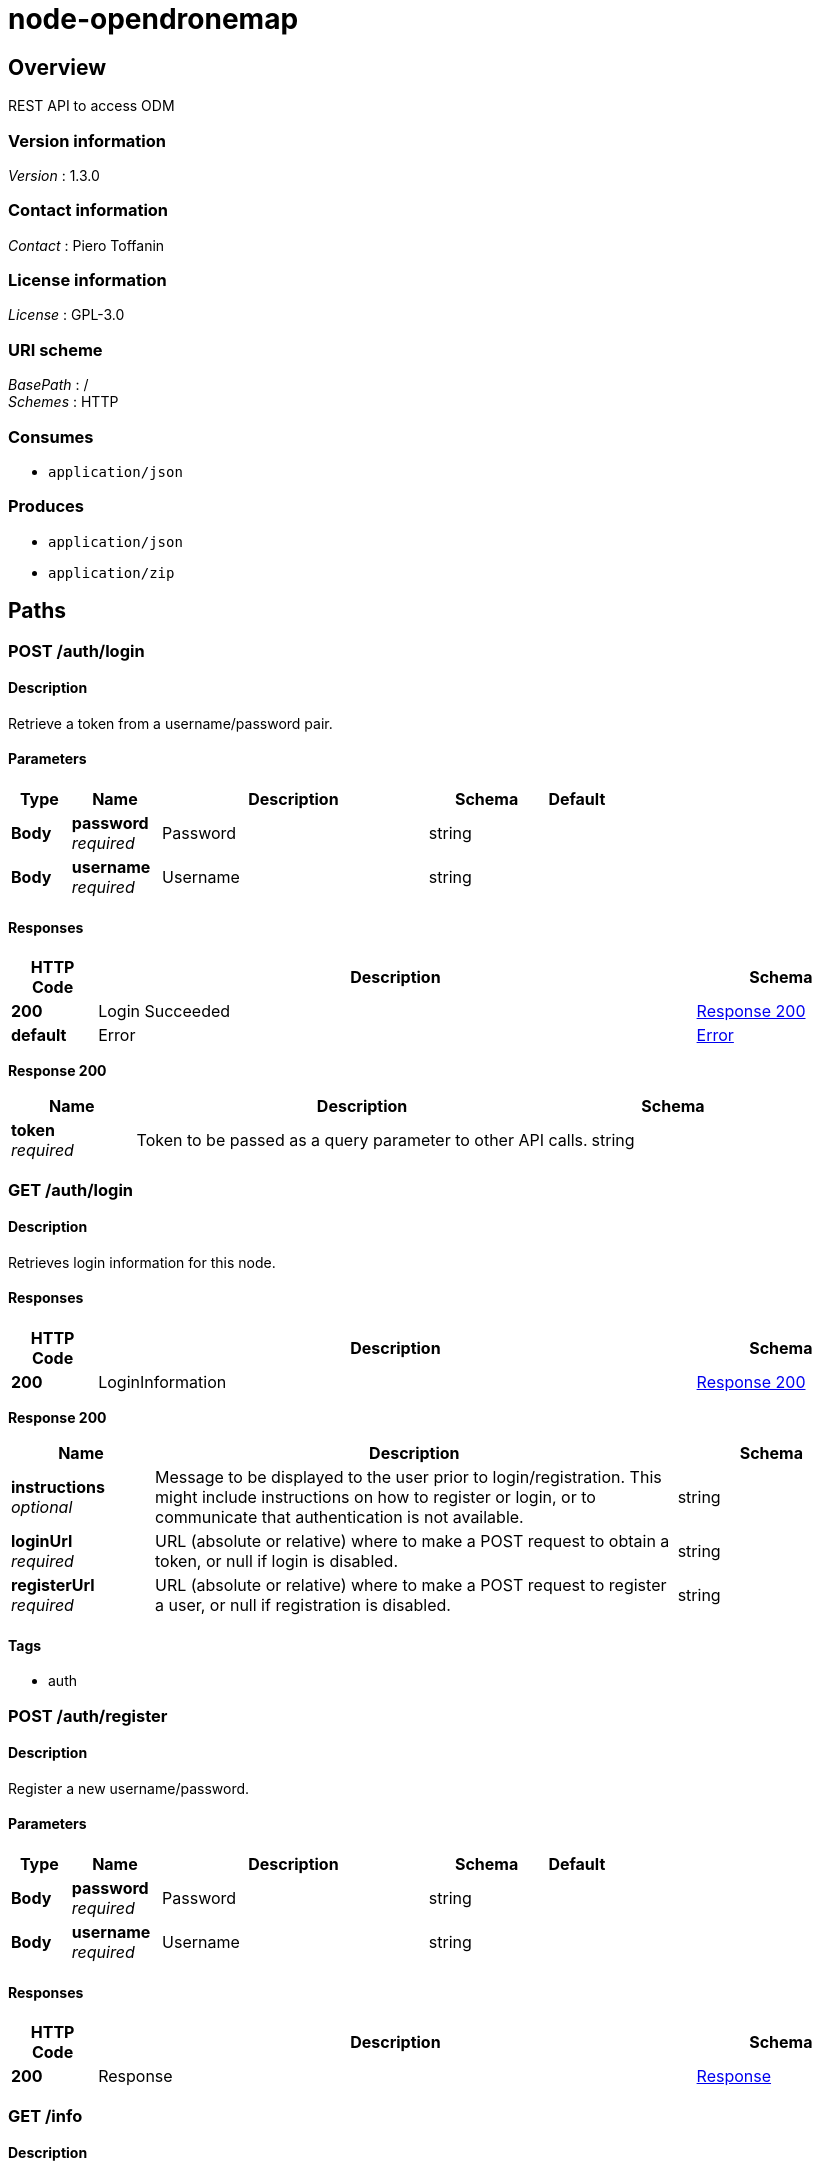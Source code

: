 = node-opendronemap


[[_overview]]
== Overview
REST API to access ODM


=== Version information
[%hardbreaks]
_Version_ : 1.3.0


=== Contact information
[%hardbreaks]
_Contact_ : Piero Toffanin


=== License information
[%hardbreaks]
_License_ : GPL-3.0


=== URI scheme
[%hardbreaks]
_BasePath_ : /
_Schemes_ : HTTP


=== Consumes

* `application/json`


=== Produces

* `application/json`
* `application/zip`




[[_paths]]
== Paths

[[_auth_login_post]]
=== POST /auth/login

==== Description
Retrieve a token from a username/password pair.


==== Parameters

[options="header", cols=".^2,.^3,.^9,.^4,.^2"]
|===
|Type|Name|Description|Schema|Default
|*Body*|*password* +
_required_|Password|string|
|*Body*|*username* +
_required_|Username|string|
|===


==== Responses

[options="header", cols=".^2,.^14,.^4"]
|===
|HTTP Code|Description|Schema
|*200*|Login Succeeded|<<_auth_login_post_response_200,Response 200>>
|*default*|Error|<<_error,Error>>
|===

[[_auth_login_post_response_200]]
*Response 200*

[options="header", cols=".^3,.^11,.^4"]
|===
|Name|Description|Schema
|*token* +
_required_|Token to be passed as a query parameter to other API calls.|string
|===


[[_auth_login_get]]
=== GET /auth/login

==== Description
Retrieves login information for this node.


==== Responses

[options="header", cols=".^2,.^14,.^4"]
|===
|HTTP Code|Description|Schema
|*200*|LoginInformation|<<_auth_login_get_response_200,Response 200>>
|===

[[_auth_login_get_response_200]]
*Response 200*

[options="header", cols=".^3,.^11,.^4"]
|===
|Name|Description|Schema
|*instructions* +
_optional_|Message to be displayed to the user prior to login/registration. This might include instructions on how to register or login, or to communicate that authentication is not available.|string
|*loginUrl* +
_required_|URL (absolute or relative) where to make a POST request to obtain a token, or null if login is disabled.|string
|*registerUrl* +
_required_|URL (absolute or relative) where to make a POST request to register a user, or null if registration is disabled.|string
|===


==== Tags

* auth


[[_auth_register_post]]
=== POST /auth/register

==== Description
Register a new username/password.


==== Parameters

[options="header", cols=".^2,.^3,.^9,.^4,.^2"]
|===
|Type|Name|Description|Schema|Default
|*Body*|*password* +
_required_|Password|string|
|*Body*|*username* +
_required_|Username|string|
|===


==== Responses

[options="header", cols=".^2,.^14,.^4"]
|===
|HTTP Code|Description|Schema
|*200*|Response|<<_response,Response>>
|===


[[_info_get]]
=== GET /info

==== Description
Retrieves information about this node


==== Parameters

[options="header", cols=".^2,.^3,.^9,.^4,.^2"]
|===
|Type|Name|Description|Schema|Default
|*Query*|*token* +
_optional_|Token required for authentication (when authentication is required).|string|
|===


==== Responses

[options="header", cols=".^2,.^14,.^4"]
|===
|HTTP Code|Description|Schema
|*200*|Info|<<_info_get_response_200,Response 200>>
|===

[[_info_get_response_200]]
*Response 200*

[options="header", cols=".^3,.^11,.^4"]
|===
|Name|Description|Schema
|*availableMemory* +
_optional_|Amount of RAM available in bytes|integer
|*cpuCores* +
_optional_|Number of CPU cores (virtual)|integer
|*maxImages* +
_optional_|Maximum number of images allowed for new tasks or null if there's no limit.|integer
|*maxParallelTasks* +
_optional_|Maximum number of tasks that can be processed simultaneously|integer
|*odmVersion* +
_optional_|Current version of ODM|string
|*taskQueueCount* +
_required_|Number of tasks currently being processed or waiting to be processed|integer
|*totalMemory* +
_optional_|Amount of total RAM in the system in bytes|integer
|*version* +
_required_|Current API version|string
|===


==== Tags

* server


[[_options_get]]
=== GET /options

==== Description
Retrieves the command line options that can be passed to process a task


==== Parameters

[options="header", cols=".^2,.^3,.^9,.^4,.^2"]
|===
|Type|Name|Description|Schema|Default
|*Query*|*token* +
_optional_|Token required for authentication (when authentication is required).|string|
|===


==== Responses

[options="header", cols=".^2,.^14,.^4"]
|===
|HTTP Code|Description|Schema
|*200*|Options|< <<_option,Option>> > array
|===

[[_option]]
*Option*

[options="header", cols=".^3,.^11,.^4"]
|===
|Name|Description|Schema
|*domain* +
_required_|Valid range of values (for example, "positive integer" or "float &gt; 0.0")|string
|*help* +
_required_|Description of what this option does|string
|*name* +
_required_|Command line option (exactly as it is passed to the OpenDroneMap process, minus the leading '–')|string
|*type* +
_required_|Datatype of the value of this option|enum (int, float, string, bool)
|*value* +
_required_|Default value of this option|string
|===


==== Tags

* server


[[_task_cancel_post]]
=== POST /task/cancel

==== Description
Cancels a task (stops its execution, or prevents it from being executed)


==== Parameters

[options="header", cols=".^2,.^3,.^9,.^4,.^2"]
|===
|Type|Name|Description|Schema|Default
|*Query*|*token* +
_optional_|Token required for authentication (when authentication is required).|string|
|*Body*|*uuid* +
_required_|UUID of the task|string|
|===


==== Responses

[options="header", cols=".^2,.^14,.^4"]
|===
|HTTP Code|Description|Schema
|*200*|Command Received|<<_response,Response>>
|===


[[_task_new_post]]
=== POST /task/new

==== Description
Creates a new task and places it at the end of the processing queue


==== Parameters

[options="header", cols=".^2,.^3,.^9,.^4,.^2"]
|===
|Type|Name|Description|Schema|Default
|*Header*|*set-uuid* +
_optional_|An optional UUID string that will be used as UUID for this task instead of generating a random one.|string|
|*Query*|*token* +
_optional_|Token required for authentication (when authentication is required).|string|
|*FormData*|*images* +
_optional_|Images to process, plus an optional GCP file. If included, the GCP file should have .txt extension|file|
|*FormData*|*name* +
_optional_|An optional name to be associated with the task|string|
|*FormData*|*options* +
_optional_|Serialized JSON string of the options to use for processing, as an array of the format: [{name: option1, value: value1}, {name: option2, value: value2}, …]. For example, [{"name":"cmvs-maxImages","value":"500"},{"name":"time","value":true}]. For a list of all options, call /options|string|
|*FormData*|*zipurl* +
_optional_|URL of the zip file containing the images to process, plus an optional GCP file. If included, the GCP file should have .txt extension|string|
|===


==== Responses

[options="header", cols=".^2,.^14,.^4"]
|===
|HTTP Code|Description|Schema
|*200*|Success|<<_task_new_post_response_200,Response 200>>
|*default*|Error|<<_error,Error>>
|===

[[_task_new_post_response_200]]
*Response 200*

[options="header", cols=".^3,.^11,.^4"]
|===
|Name|Description|Schema
|*uuid* +
_required_|UUID of the newly created task|string
|===


==== Consumes

* `multipart/form-data`


==== Tags

* task


[[_task_remove_post]]
=== POST /task/remove

==== Description
Removes a task and deletes all of its assets


==== Parameters

[options="header", cols=".^2,.^3,.^9,.^4,.^2"]
|===
|Type|Name|Description|Schema|Default
|*Query*|*token* +
_optional_|Token required for authentication (when authentication is required).|string|
|*Body*|*uuid* +
_required_|UUID of the task|string|
|===


==== Responses

[options="header", cols=".^2,.^14,.^4"]
|===
|HTTP Code|Description|Schema
|*200*|Command Received|<<_response,Response>>
|===


[[_task_restart_post]]
=== POST /task/restart

==== Description
Restarts a task that was previously canceled, that had failed to process or that successfully completed


==== Parameters

[options="header", cols=".^2,.^3,.^9,.^4,.^2"]
|===
|Type|Name|Description|Schema|Default
|*Query*|*token* +
_optional_|Token required for authentication (when authentication is required).|string|
|*Body*|*options* +
_optional_|Serialized JSON string of the options to use for processing, as an array of the format: [{name: option1, value: value1}, {name: option2, value: value2}, …]. For example, [{"name":"cmvs-maxImages","value":"500"},{"name":"time","value":true}]. For a list of all options, call /options. Overrides the previous options set for this task.|string|
|*Body*|*uuid* +
_required_|UUID of the task|string|
|===


==== Responses

[options="header", cols=".^2,.^14,.^4"]
|===
|HTTP Code|Description|Schema
|*200*|Command Received|<<_response,Response>>
|===


[[_task_uuid_download_asset_get]]
=== GET /task/{uuid}/download/{asset}

==== Description
Retrieves an asset (the output of OpenDroneMap's processing) associated with a task


==== Parameters

[options="header", cols=".^2,.^3,.^9,.^4,.^2"]
|===
|Type|Name|Description|Schema|Default
|*Path*|*asset* +
_required_|Type of asset to download. Use "all.zip" for zip file containing all assets.|enum (all.zip, orthophoto.tif)|
|*Path*|*uuid* +
_required_|UUID of the task|string|
|*Query*|*token* +
_optional_|Token required for authentication (when authentication is required).|string|
|===


==== Responses

[options="header", cols=".^2,.^14,.^4"]
|===
|HTTP Code|Description|Schema
|*200*|Asset File|file
|*default*|Error message|<<_error,Error>>
|===


==== Produces

* `application/zip`


==== Tags

* task


[[_task_uuid_info_get]]
=== GET /task/{uuid}/info

==== Description
Gets information about this task, such as name, creation date, processing time, status, command line options and number of images being processed. See schema definition for a full list.


==== Parameters

[options="header", cols=".^2,.^3,.^9,.^4,.^2"]
|===
|Type|Name|Description|Schema|Default
|*Path*|*uuid* +
_required_|UUID of the task|string|
|*Query*|*token* +
_optional_|Token required for authentication (when authentication is required).|string|
|*FormData*|*options* +
_optional_|Serialized JSON string of the options to use for processing, as an array of the format: [{name: option1, value: value1}, {name: option2, value: value2}, …]. For example, [{"name":"cmvs-maxImages","value":"500"},{"name":"time","value":true}]. For a list of all options, call /options|string|
|===


==== Responses

[options="header", cols=".^2,.^14,.^4"]
|===
|HTTP Code|Description|Schema
|*200*|Task Information|<<_taskinfo,TaskInfo>>
|*default*|Error|<<_error,Error>>
|===

[[_taskinfo]]
*TaskInfo*

[options="header", cols=".^3,.^11,.^4"]
|===
|Name|Description|Schema
|*dateCreated* +
_required_|Timestamp|integer
|*imagesCount* +
_required_|Number of images|integer
|*name* +
_required_|Name|string
|*options* +
_required_|List of options used to process this task|< <<_task_uuid_info_get_options,options>> > array
|*processingTime* +
_required_|Milliseconds that have elapsed since the task started being processed.|integer
|*status* +
_required_|Status code (10 = QUEUED, 20 = RUNNING, 30 = FAILED, 40 = COMPLETED, 50 = CANCELED)|integer
|*uuid* +
_required_|UUID|string
|===

[[_task_uuid_info_get_options]]
*options*

[options="header", cols=".^3,.^11,.^4"]
|===
|Name|Description|Schema
|*name* +
_required_|Option name (example: "odm_meshing-octreeDepth")|string
|*value* +
_required_|Value (example: 9)|string
|===


==== Tags

* task


[[_task_uuid_output_get]]
=== GET /task/{uuid}/output

==== Description
Retrieves the console output of the OpenDroneMap's process. Useful for monitoring execution and to provide updates to the user.


==== Parameters

[options="header", cols=".^2,.^3,.^9,.^4,.^2"]
|===
|Type|Name|Description|Schema|Default
|*Path*|*uuid* +
_required_|UUID of the task|string|
|*Query*|*line* +
_optional_|Optional line number that the console output should be truncated from. For example, passing a value of 100 will retrieve the console output starting from line 100. Defaults to 0 (retrieve all console output).|integer|`"0"`
|*Query*|*token* +
_optional_|Token required for authentication (when authentication is required).|string|
|===


==== Responses

[options="header", cols=".^2,.^14,.^4"]
|===
|HTTP Code|Description|Schema
|*200*|Console Output|string
|*default*|Error|<<_error,Error>>
|===


==== Tags

* task




[[_definitions]]
== Definitions

[[_error]]
=== Error

[options="header", cols=".^3,.^11,.^4"]
|===
|Name|Description|Schema
|*error* +
_required_|Description of the error|string
|===


[[_response]]
=== Response

[options="header", cols=".^3,.^11,.^4"]
|===
|Name|Description|Schema
|*error* +
_optional_|Error message if an error occured|string
|*success* +
_required_|true if the command succeeded, false otherwise|boolean
|===





